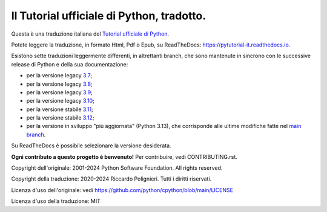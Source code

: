 Il Tutorial ufficiale di Python, tradotto.
==========================================

Questa è una traduzione italiana del `Tutorial ufficiale di Python <https://docs.python.org/3/tutorial/index.html>`_. 

Potete leggere la traduzione, in formato Html, Pdf o Epub, su ReadTheDocs: https://pytutorial-it.readthedocs.io.

Esistono sette traduzioni leggermente differenti, in altrettanti branch, che sono mantenute in sincrono con le successive release di Python e della sua documentazione:

* per la versione legacy `3.7 <https://docs.python.org/3.7/tutorial/index.html>`_;

* per la versione legacy `3.8 <https://docs.python.org/3.8/tutorial/index.html>`_;

* per la versione legacy `3.9 <https://docs.python.org/3.9/tutorial/index.html>`_;

* per la versione legacy `3.10 <https://docs.python.org/3.10/tutorial/index.html>`_;

* per la versione stabile `3.11 <https://docs.python.org/3.11/tutorial/index.html>`_;

* per la versione stabile `3.12 <https://docs.python.org/3.12/tutorial/index.html>`_;

* per la versione in sviluppo "più aggiornata" (Python 3.13), che corrisponde alle ultime modifiche fatte nel  `main branch <https://github.com/python/cpython/tree/main/Doc/tutorial>`_. 

Su ReadTheDocs è possibile selezionare la versione desiderata.

**Ogni contributo a questo progetto è benvenuto!** Per contribuire, vedi CONTRIBUTING.rst.

Copyright dell'originale: 2001-2024 Python Software Foundation. All rights reserved.

Copyright della traduzione: 2020-2024 Riccardo Polignieri. Tutti i diritti riservati.

Licenza d'uso dell'originale: vedi https://github.com/python/cpython/blob/main/LICENSE

Licenza d'uso della traduzione: MIT
